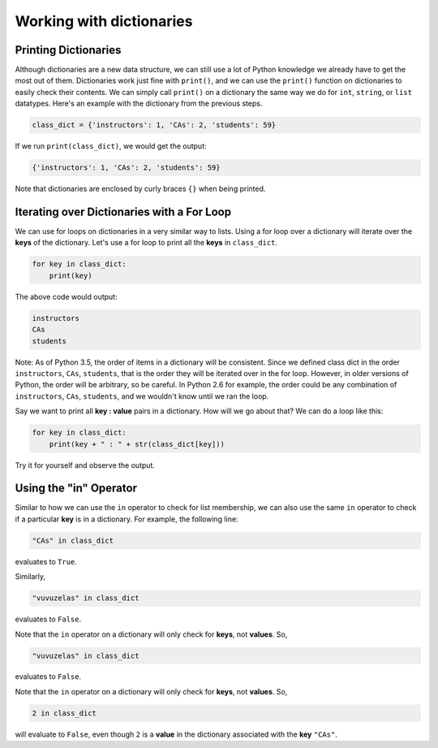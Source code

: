 Working with dictionaries
=========================

Printing Dictionaries
---------------------

Although dictionaries are a new data structure, we can still use a lot of Python knowledge we already have to get the most out of them. Dictionaries work just fine with ``print()``, and we can use the ``print()`` function on dictionaries to easily check their contents. We can simply call ``print()`` on a dictionary the same way we do for ``int``, ``string``, or ``list`` datatypes. Here's an example with the dictionary from the previous steps.

.. code-block:: 

    class_dict = {'instructors': 1, 'CAs': 2, 'students': 59}

If we run ``print(class_dict)``, we would get the output:

.. code-block:: 

    {'instructors': 1, 'CAs': 2, 'students': 59}

Note that dictionaries are enclosed by curly braces ``{}`` when being printed. 

Iterating over Dictionaries with a For Loop
-------------------------------------------

We can use for loops on dictionaries in a very similar way to lists. Using a for loop over a dictionary will iterate over the **keys** of the dictionary. Let's use a for loop to print all the **keys** in ``class_dict``.

.. code-block:: 

    for key in class_dict:
        print(key)

The above code would output:

.. code-block:: 

    instructors
    CAs
    students

Note: As of Python 3.5, the order of items in a dictionary will be consistent. Since we defined class dict in the order ``instructors``, ``CAs``, ``students``, that is the order they will be iterated over in the for loop. However, in older versions of Python, the order will be arbitrary, so be careful. In Python 2.6 for example, the order could be any combination of ``instructors``, ``CAs``, ``students``, and we wouldn't know until we ran the loop.

Say we want to print all **key : value** pairs in a dictionary. How will we go about that? We can do a loop like this:

.. code-block:: 

    for key in class_dict:
        print(key + " : " + str(class_dict[key]))

Try it for yourself and observe the output.

Using the "in" Operator
-----------------------

Similar to how we can use the ``in`` operator to check for list membership, we can also use the same ``in`` operator to check if a particular **key** is in a dictionary. For example, the following line:

.. code-block:: 

    "CAs" in class_dict

evaluates to ``True``.

Similarly,

.. code-block::

    "vuvuzelas" in class_dict

evaluates to ``False``.

Note that the ``in`` operator on a dictionary will only check for **keys**, not **values**. So,

.. code-block:: 

    "vuvuzelas" in class_dict

evaluates to ``False``.

Note that the ``in`` operator on a dictionary will only check for **keys**, not **values**. So,

.. code-block:: 

    2 in class_dict

will evaluate to ``False``, even though ``2`` is a **value** in the dictionary associated with the **key** ``"CAs"``.
